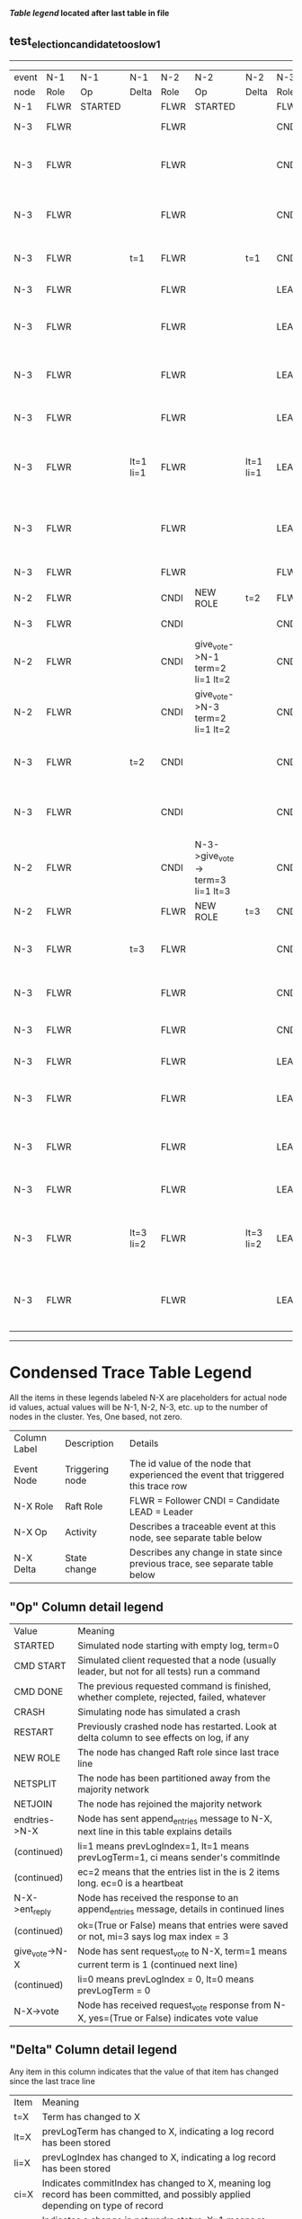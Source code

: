 
 *[[condensed Trace Table Legend][Table legend]] located after last table in file*

** test_election_candidate_too_slow_1
--------------------------------------------------------------------------------------------------------------------------------------------------------
| event | N-1   | N-1      | N-1       | N-2   | N-2                               | N-2       | N-3   | N-3                               | N-3       |
| node  | Role  | Op       | Delta     | Role  | Op                                | Delta     | Role  | Op                                | Delta     |
|  N-1  | FLWR  | STARTED  |           | FLWR  | STARTED                           |           | FLWR  | STARTED                           |           |
|  N-3  | FLWR  |          |           | FLWR  |                                   |           | CNDI  | NEW ROLE                          | t=1       |
|  N-3  | FLWR  |          |           | FLWR  |                                   |           | CNDI  | give_vote->N-1 term=1 li=0 lt=1   |           |
|  N-3  | FLWR  |          |           | FLWR  |                                   |           | CNDI  | give_vote->N-2 term=1 li=0 lt=1   |           |
|  N-3  | FLWR  |          | t=1       | FLWR  |                                   | t=1       | CNDI  | N-1->vote-> yes=True              |           |
|  N-3  | FLWR  |          |           | FLWR  |                                   |           | LEAD  | NEW ROLE                          | lt=1 li=1 |
|  N-3  | FLWR  |          |           | FLWR  |                                   |           | LEAD  | entries->N-1 li=0 lt=0 ec=1 ci=0  |           |
|  N-3  | FLWR  |          |           | FLWR  |                                   |           | LEAD  | entries->N-2 li=0 lt=0 ec=1 ci=0  |           |
|  N-3  | FLWR  |          |           | FLWR  |                                   |           | LEAD  | N-2->vote-> yes=True              |           |
|  N-3  | FLWR  |          | lt=1 li=1 | FLWR  |                                   | lt=1 li=1 | LEAD  | N-1->ent_reply-> ok=True mi=1     |           |
|  N-3  | FLWR  |          |           | FLWR  |                                   |           | LEAD  | N-2->ent_reply-> ok=True mi=1     | ci=1      |
|  N-3  | FLWR  |          |           | FLWR  |                                   |           | FLWR  | NEW ROLE                          |           |
|  N-2  | FLWR  |          |           | CNDI  | NEW ROLE                          | t=2       | FLWR  |                                   |           |
|  N-3  | FLWR  |          |           | CNDI  |                                   |           | CNDI  | NEW ROLE                          | t=3       |
|  N-2  | FLWR  |          |           | CNDI  | give_vote->N-1 term=2 li=1 lt=2   |           | CNDI  |                                   |           |
|  N-2  | FLWR  |          |           | CNDI  | give_vote->N-3 term=2 li=1 lt=2   |           | CNDI  |                                   |           |
|  N-3  | FLWR  |          | t=2       | CNDI  |                                   |           | CNDI  | give_vote->N-1 term=3 li=1 lt=3   |           |
|  N-3  | FLWR  |          |           | CNDI  |                                   |           | CNDI  | give_vote->N-2 term=3 li=1 lt=3   |           |
|  N-2  | FLWR  |          |           | CNDI  | N-3->give_vote-> term=3 li=1 lt=3 |           | CNDI  |                                   |           |
|  N-2  | FLWR  |          |           | FLWR  | NEW ROLE                          | t=3       | CNDI  |                                   |           |
|  N-3  | FLWR  |          | t=3       | FLWR  |                                   |           | CNDI  | N-2->give_vote-> term=2 li=1 lt=2 |           |
|  N-3  | FLWR  |          |           | FLWR  |                                   |           | CNDI  | vote->N-2 yes=False               |           |
|  N-3  | FLWR  |          |           | FLWR  |                                   |           | CNDI  | N-1->vote-> yes=True              |           |
|  N-3  | FLWR  |          |           | FLWR  |                                   |           | LEAD  | NEW ROLE                          | lt=3 li=2 |
|  N-3  | FLWR  |          |           | FLWR  |                                   |           | LEAD  | entries->N-1 li=1 lt=1 ec=1 ci=1  |           |
|  N-3  | FLWR  |          |           | FLWR  |                                   |           | LEAD  | entries->N-2 li=1 lt=1 ec=1 ci=1  |           |
|  N-3  | FLWR  |          |           | FLWR  |                                   |           | LEAD  | N-2->vote-> yes=False             |           |
|  N-3  | FLWR  |          | lt=3 li=2 | FLWR  |                                   | lt=3 li=2 | LEAD  | N-1->ent_reply-> ok=True mi=2     |           |
|  N-3  | FLWR  |          |           | FLWR  |                                   |           | LEAD  | N-2->ent_reply-> ok=True mi=2     | ci=2      |
--------------------------------------------------------------------------------------------------------------------------------------------------------


* Condensed Trace Table Legend
All the items in these legends labeled N-X are placeholders for actual node id values,
actual values will be N-1, N-2, N-3, etc. up to the number of nodes in the cluster. Yes, One based, not zero.

| Column Label | Description     | Details                                                                                        |
| Event Node   | Triggering node | The id value of the node that experienced the event that triggered this trace row              |
| N-X Role     | Raft Role       | FLWR = Follower CNDI = Candidate LEAD = Leader                                                 |
| N-X Op       | Activity        | Describes a traceable event at this node, see separate table below                             |
| N-X Delta    | State change    | Describes any change in state since previous trace, see separate table below                   |


** "Op" Column detail legend
| Value          | Meaning                                                                                      |
| STARTED        | Simulated node starting with empty log, term=0                                               |
| CMD START      | Simulated client requested that a node (usually leader, but not for all tests) run a command |
| CMD DONE       | The previous requested command is finished, whether complete, rejected, failed, whatever     |
| CRASH          | Simulating node has simulated a crash                                                        |
| RESTART        | Previously crashed node has restarted. Look at delta column to see effects on log, if any    |
| NEW ROLE       | The node has changed Raft role since last trace line                                         |
| NETSPLIT       | The node has been partitioned away from the majority network                                 |
| NETJOIN        | The node has rejoined the majority network                                                   |
| endtries->N-X  | Node has sent append_entries message to N-X, next line in this table explains details        |
| (continued)    | li=1 means prevLogIndex=1, lt=1 means prevLogTerm=1, ci means sender's commitInde            |
| (continued)    | ec=2 means that the entries list in the is 2 items long. ec=0 is a heartbeat                 |
| N-X->ent_reply | Node has received the response to an append_entries message, details in continued lines      |
| (continued)    | ok=(True or False) means that entries were saved or not, mi=3 says log max index = 3         |
| give_vote->N-X | Node has sent request_vote to N-X, term=1 means current term is 1 (continued next line)      |
| (continued)    | li=0 means prevLogIndex = 0, lt=0 means prevLogTerm = 0                                      |
| N-X->vote      | Node has received request_vote response from N-X, yes=(True or False) indicates vote value   |


** "Delta" Column detail legend
Any item in this column indicates that the value of that item has changed since the last trace line

| Item | Meaning                                                                                                                         |
| t=X  | Term has changed to X                                                                                                           |
| lt=X | prevLogTerm has changed to X, indicating a log record has been stored                                                           |
| li=X | prevLogIndex has changed to X, indicating a log record has been stored                                                          |
| ci=X | Indicates commitIndex has changed to X, meaning log record has been committed, and possibly applied depending on type of record |
| n=X  | Indicates a change in networks status, X=1 means re-joined majority network, X=2 means partitioned to minority network          |

** Notes about interpreting traces
The way in which the traces are collected can occasionally obscure what is going on. A case in point is the commit of records at followers.
The commit process is triggered by an append_entries message arriving at the follower with a commitIndex value that exceeds the local
commit index, and that matches a record in the local log. This starts the commit process AFTER the response message is sent. You might
be expecting it to be prior to sending the response, in bound, as is often said. Whether this is expected behavior is not called out
as an element of the Raft protocol. It is certainly not required, however, as the follower doesn't report the commit index back to the
leader.

The definition of the commit state for a record is that a majority of nodes (leader and followers) have saved the record. Once
the leader detects this it applies and commits the record. At some point it will send another append_entries to the followers and they
will apply and commit. Or, if the leader dies before doing this, the next leader will commit by implication when it sends a term start
log record.

So when you are looking at the traces, you should not expect to see the commit index increas at a follower until some other message
traffic occurs, because the tracing function only checks the commit index at message transmission boundaries.






